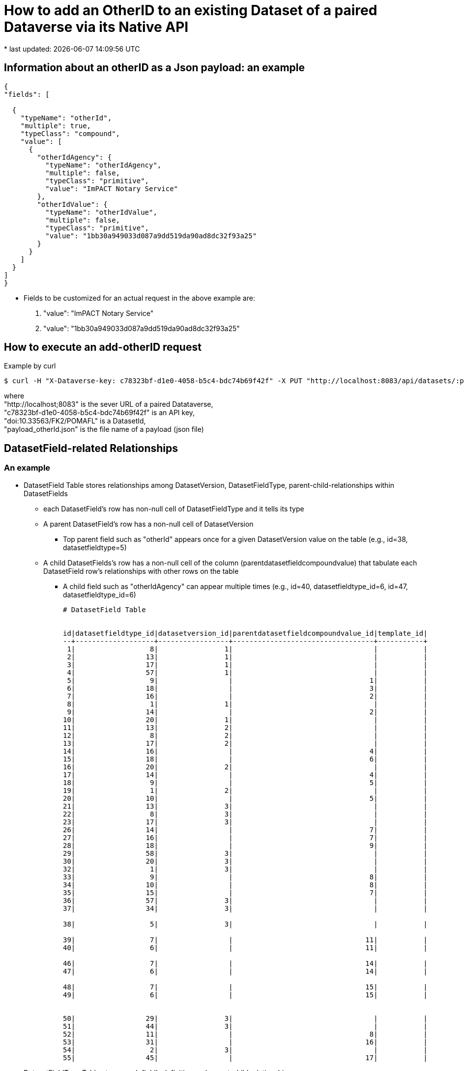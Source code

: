 = How to add an OtherID to an existing Dataset of a paired Dataverse via its Native API
* last updated: {docdatetime}

== Information about an otherID as a Json payload: an example

[source, json]
----

{
"fields": [

  {
    "typeName": "otherId",
    "multiple": true,
    "typeClass": "compound",
    "value": [
      {
        "otherIdAgency": {
          "typeName": "otherIdAgency",
          "multiple": false,
          "typeClass": "primitive",
          "value": "ImPACT Notary Service"
        },
        "otherIdValue": {
          "typeName": "otherIdValue",
          "multiple": false,
          "typeClass": "primitive",
          "value": "1bb30a949033d087a9dd519da90ad8dc32f93a25"
        }
      }
    ]
  }
]
}
----

* Fields to be customized for an actual request in the above example are:
. "value": "ImPACT Notary Service"
. "value": "1bb30a949033d087a9dd519da90ad8dc32f93a25"


== How to execute an add-otherID request

Example by curl::
----

$ curl -H "X-Dataverse-key: c78323bf-d1e0-4058-b5c4-bdc74b69f42f" -X PUT "http://localhost:8083/api/datasets/:persistentId/editMetadata/?persistentId=doi:10.33563/FK2/POMAFL" --upload-file payload_otherId.json
----
where +
"http://localhost;8083" is the sever URL of a paired Datataverse, +
"c78323bf-d1e0-4058-b5c4-bdc74b69f42f" is an API key, +
"doi:10.33563/FK2/POMAFL" is a DatasetId, +
"payload_otherId.json" is the file name of a payload (json file)

== DatasetField-related Relationships 
=== An example

* DatasetField Table stores relationships among DatasetVersion, DatasetFieldType, parent-child-relationships within DatasetFields
** each DatasetField's row has non-null cell of DatasetFieldType and it tells its type

** A parent DatasetField's row has a non-null cell of DatasetVersion
*** Top parent field such as "otherId" appears once for a given DatasetVersion value on the table (e.g., id=38, datasetfieldtype=5)

** A child DatasetFields's row has a non-null cell of the column (parentdatasetfieldcompoundvalue) that tabulate each DatasetField row's relationships with other rows on the table
*** A child field such as "otherIdAgency" can appear multiple times (e.g., id=40, datasetfieldtype_id=6, id=47, datasetfieldtype_id=6)
+
----
# DatasetField Table


id|datasetfieldtype_id|datasetversion_id|parentdatasetfieldcompoundvalue_id|template_id|
--+-------------------+-----------------+----------------------------------+-----------+
 1|                  8|                1|                                  |           |
 2|                 13|                1|                                  |           |
 3|                 17|                1|                                  |           |
 4|                 57|                1|                                  |           |
 5|                  9|                 |                                 1|           |
 6|                 18|                 |                                 3|           |
 7|                 16|                 |                                 2|           |
 8|                  1|                1|                                  |           |
 9|                 14|                 |                                 2|           |
10|                 20|                1|                                  |           |
11|                 13|                2|                                  |           |
12|                  8|                2|                                  |           |
13|                 17|                2|                                  |           |
14|                 16|                 |                                 4|           |
15|                 18|                 |                                 6|           |
16|                 20|                2|                                  |           |
17|                 14|                 |                                 4|           |
18|                  9|                 |                                 5|           |
19|                  1|                2|                                  |           |
20|                 10|                 |                                 5|           |
21|                 13|                3|                                  |           |
22|                  8|                3|                                  |           |
23|                 17|                3|                                  |           |
26|                 14|                 |                                 7|           |
27|                 16|                 |                                 7|           |
28|                 18|                 |                                 9|           |
29|                 58|                3|                                  |           |
30|                 20|                3|                                  |           |
32|                  1|                3|                                  |           |
33|                  9|                 |                                 8|           |
34|                 10|                 |                                 8|           |
35|                 15|                 |                                 7|           |
36|                 57|                3|                                  |           |
37|                 34|                3|                                  |           |

38|                  5|                3|                                  |           |

39|                  7|                 |                                11|           |
40|                  6|                 |                                11|           |

46|                  7|                 |                                14|           |
47|                  6|                 |                                14|           |

48|                  7|                 |                                15|           |
49|                  6|                 |                                15|           |


50|                 29|                3|                                  |           |
51|                 44|                3|                                  |           |
52|                 11|                 |                                 8|           |
53|                 31|                 |                                16|           |
54|                  2|                3|                                  |           |
55|                 45|                 |                                17|           |
----


* DatasetFieldType Table stores each field's definition and parent-child relationships
** otherId:p/otherIdAgency:c/otherIdValue:c 
+
----
# DatasetFieldType Table

id ||allowmultiples|description                                        |displayformat |displayoncreate|displayorder|facetable|fieldtype|name             |required|title            | |||metadatablock_id|parentdatasetfieldtype_id
---++--------------+---------------------------------------------------+--------------+---------------+------------+---------+---------+-----------------+--------+-----------------+-+++----------------+-------------------------

  5||true          |Another unique identifier that identifies this Dat |:             |false          |           4|false    |NONE     |otherId          |false   |Other ID         | |||               1|                         
  6||false         |Name of agency which generated this identifier.    |#VALUE        |false          |           5|false    |TEXT     |otherIdAgency    |false   |Agency           | |||               1|                        5
  7||false         |Other identifier that corresponds to this Dataset. |#VALUE        |false          |           6|false    |TEXT     |otherIdValue     |false   |Identifier       | |||               1|                        5

----
* datasetfieldcompoundvalue Table
+
----
# Joint Table: datasetfieldcompoundvalue

id|displayorder|parentdatasetfield_id|
--+------------+---------------------+
 1|           0|                    1|
 2|           0|                    2|
 3|           0|                    3|
 4|           0|                   11|
 5|           0|                   12|
 6|           0|                   13|
 7|           0|                   21|
 8|           0|                   22|
 9|           0|                   23|

11|           0|                   38|
14|           1|                   38|
15|           2|                   38|

16|           0|                   50|
17|           0|                   51|


----

* DatasetFieldValue Table stores an entered value for each field.
+
----
# DatasetFieldValue Table

id|displayorder|value                                                          |datasetfield_id|
--+------------+---------------------------------------------------------------+---------------+
 1|           0|spruce@mailinator.com                                          |              7|
 2|           0|Spruce, Sabrina                                                |              5|
 3|           0|What the Spruce Goose was really made of.                      |              6|
 4|           0|Spruce, Sabrina                                                |              4|
 5|           0|Sabrina Spruce                                                 |              9|
 6|           0|Spruce Goose                                                   |              8|
 7|           0|finch@mailinator.com                                           |             14|
 8|           0|Finch, Fiona                                                   |             17|
 9|           0|Finch, Fiona                                                   |             18|
10|           0|Darwin's finches (also known as the Galápagos finches) are a gr|             15|
11|           0|Darwin's Finches                                               |             19|
12|           0|Birds Inc.                                                     |             20|
14|           0|Dataverse.org                                                  |             35|
15|           0|Dataverse.org                                                  |             34|
16|           0|testing an OtherID                                             |             28|
17|           0|Admin, Dataverse                                               |             36|
18|           0|2021-09-17                                                     |             29|
19|           0|dataverse@mailinator.com                                       |             27|
20|           0|Admin, Dataverse                                               |             33|
21|           0|Admin, Dataverse                                               |             26|
22|           0|trsa test dataset for otherID                                  |             32|

23|           0|1bb30a949033d087a9dd519da90ad8dc32f93a25                       |             39|
24|           0|ImPACT Notary Service                                          |             40|

25|           0|ImPACT Notary Service2                                         |             47|
26|           0|23110e7b94ad734bea01329497ab48e4                               |             46|

27|           0|515cdf76a430a3aedf561e0a765154a6                               |             48|
28|           0|ImPACT Notary Service3                                         |             49|

13|           0|This dataset is going to have an otherId.; subtitle was added; |             37|
29|           0|how otherID: get and set actions                               |             54|



----

=== How access a row of DatasetFieldValue Table?
* backward-way retrieval logic
. datasetfieldvalue#value: ImPACT Notary Service
. datasetfieldvalue#dat#datasetfield_id: 40

. get DatasetField#parentdatasetfieldcompoundvalue_id=11, 14, 15 => 11:(7:39, 6:40), 14:(7:46, 6:47), 15:(7:48, 6:49) 
. get all rows whose datasetfieldcompoundvalue#parentdatasetfield_id==38 => id=11, 14, 15
. get DatasetField#datasetfieldtype_id==5 => id=38
. get the row whose DatasetField#datasetfieldtype_id==5 for the given datasetversion_id
. get the version of DatasetVersion you want to access, e.g., datasetversion_id==3

* based on the actual coding 

. DatasetVersion must be determined: this decides which set of fields to be retrieved from DatasetField Table
[source, Java]
----
// first loop: for each DatasetField whose DatasetVersion is given
for (DatasetField dsf : datasetVersion.getDatasetFields()) {

}
// find for a particular parent field-name
if (dsf.getDatasetFieldType().getName().equals(DatasetFieldConstant.otherId)) {
}
// loop through its children keys
for (DatasetFieldCompoundValue relPubVal : dsf.getDatasetFieldCompoundValues()) {
}
// loop through linked children datasetfields
for (DatasetField subField : relPubVal.getChildDatasetFields()) {
  if (subField.getDatasetFieldType().getName().equals(DatasetFieldConstant.otherIdValue) {
      // subField.getValue() contains the value
  }
  if (subField.getDatasetFieldType().getName().equals(DatasetFieldConstant.otherIdAgency) {
       // subField.getValue() contain the value
  }
  // create otherId and set values 

}


----





==== remaining questions
* how to find a correct one if there are multiple-otherIDs
